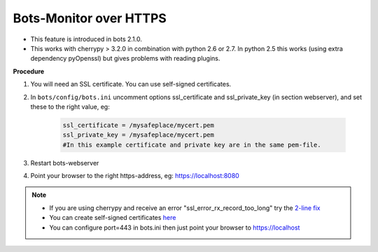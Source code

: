Bots-Monitor over HTTPS
=======================

* This feature is introduced in bots 2.1.0.
* This works with cherrypy > 3.2.0 in combination with python 2.6 or 2.7. In python 2.5 this works (using extra dependency pyOpenssl) but gives problems with reading plugins.

**Procedure**

#. You will need an SSL certificate. You can use self-signed certificates.
#. In ``bots/config/bots.ini`` uncomment options ssl_certificate and ssl_private_key (in section webserver), and set these to the right value, eg:

    .. code-block:: ini

        ssl_certificate = /mysafeplace/mycert.pem 
        ssl_private_key = /mysafeplace/mycert.pem
        #In this example certificate and private key are in the same pem-file.
#. Restart bots-webserver
#. Point your browser to the right https-address, eg: https://localhost:8080

.. note::

    * If you are using cherrypy and receive an error "ssl_error_rx_record_too_long" try the `2-line fix <https://bitbucket.org/cherrypy/cherrypy/issue/1293/ssl-broken-under-pypy-221>`_
    * You can create self-signed certificates `here <http://www.selfsignedcertificate.com/>`_
    * You can configure port=443 in bots.ini then just point your browser to https://localhost
